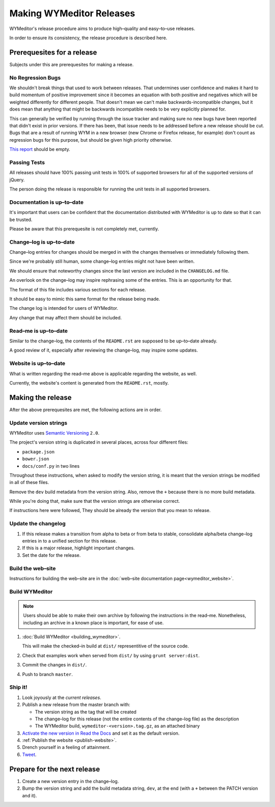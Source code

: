 *************************
Making WYMeditor Releases
*************************

WYMeditor's release procedure aims to produce high–quality and easy–to–use
releases.

In order to ensure its consistency, the release procedure is described here.

Prerequesites for a release
===========================

Subjects under this are prerequesites for making a release.

No Regression Bugs
------------------

We shouldn't break things that used to work between releases. That undermines
user confidence and makes it hard to build momentum of positive improvement
since it becomes an equation with both positive and negatives which will be
weighted differently for different people. That doesn't mean we can't make
backwards-incompatible changes, but it does mean that anything that might be
backwards incompatible needs to be very explicitly planned for.

This can generally be verified by running through the issue tracker and making
sure no new bugs have been reported that didn't exist in prior versions. If
there has been, that issue needs to be addressed before a new release should be
cut. Bugs that are a result of running WYM in a new browser (new Chrome or
Firefox release, for example) don't count as regression bugs for this purpose,
but should be given high priority otherwise.

`This report`_ should be empty.

.. _This report: https://github.com/wymeditor/wymeditor/labels/type.bug.regression

Passing Tests
-------------

All releases should have 100% passing unit tests in 100% of supported
browsers for all of the supported versions of jQuery.

The person doing the release is responsible for running the unit tests in all
supported browsers.

Documentation is up–to–date
---------------------------

It's important that users can be confident that the documentation distributed
with WYMeditor is up to date so that it can be trusted.

Please be aware that this prerequesite is not completely met, currently.

Change–log is up–to–date
------------------------

Change–log entries for changes should be merged in with the changes themselves
or immediately following them.

Since we're probably still human, some change–log entries might not have been
written.

We should ensure that noteworthy changes since the last version are included
in the ``CHANGELOG.md`` file.

An overlook on the change–log may inspire rephrasing some of the entries. This
is an opportunity for that.

The format of this file includes various sections for each release.

It should be easy to mimic this same format for the release being made.

The change log is intended for users of WYMeditor.

Any change that may affect them should be included.

Read–me is up–to–date
---------------------

Similar to the change–log, the contents of the ``README.rst`` are supposed to be
up–to–date already.

A good review of it, especially after reviewing the change–log, may inspire
some updates.

Website is up–to–date
---------------------

What is written regarding the read–me above is applicable regarding the
website, as well.

Currently, the website's content is generated from the ``README.rst``, mostly.

Making the release
==================

After the above prerequesites are met, the following actions are in order.

Update version strings
----------------------

WYMeditor uses `Semantic Versioning`_ ``2.0``.

The project's version string is duplicated in several places, across
four
different files:

* ``package.json``
* ``bower.json``
* ``docs/conf.py`` in two lines

Throughout these instructions, when asked to modify the version string, it is
meant that the version strings be modified in all of these files.

Remove the ``dev`` build metadata from the version string.
Also, remove the ``+`` because there is no more build metadata.

While you're doing that, make sure that the version strings are otherwise correct.

If instructions here were followed,
They should be already the version that you mean to release.

Update the changelog
--------------------

#. If this release makes a transition from alpha to beta or from beta to stable,
   consolidate alpha/beta change–log entries in to a unified section
   for this release.

#. If this is a major release, highlight important changes.

#. Set the date for the release.

Build the web–site
------------------

Instructions for building the web–site are in the
:doc:`web–site documentation page<wymeditor_website>`.


Build WYMeditor
---------------

.. note::

  Users should be able to make their own archive by following the instructions
  in the read–me.
  Nonetheless, including an archive in a known place is important, for ease
  of use.

#. :doc:`Build WYMeditor <building_wymeditor>`.

   This will make the checked–in build at ``dist/`` representitive of the
   source code.

#. Check that examples work when served from ``dist/`` by using ``grunt
   server:dist``.

#. Commit the changes in ``dist/``.

#. Push to branch ``master``.

Ship it!
--------

#. Look joyously at the `current releases`.

#. Publish a new release from the master branch with:

   * The version string as the tag that will be created
   * The change–log for this release (not the entire contents of the change–log
     file) as the description
   * The WYMeditor build, ``wymeditor-<version>.tag.gz``, as an attached binary

#. `Activate the new version in Read the Docs`_
   and set it as the default version.

#. :ref:`Publish the website <publish-website>`.

#. Drench yourself in a feeling of attainment.

#. `Tweet`_.

Prepare for the next release
============================

#. Create a new version entry in the change–log.
#. Bump the version string and add the build
   metadata string, ``dev``, at the
   end (with a ``+`` between the PATCH version and it).

.. _Semantic Versioning: http://semver.org/
.. _current releases: https://github.com/wymeditor/wymeditor/releases
.. _Activate the new version in Read the Docs: https://readthedocs.org/
   dashboard/wymeditor/versions/
.. _Tweet: https://twitter.com/wymeditor
